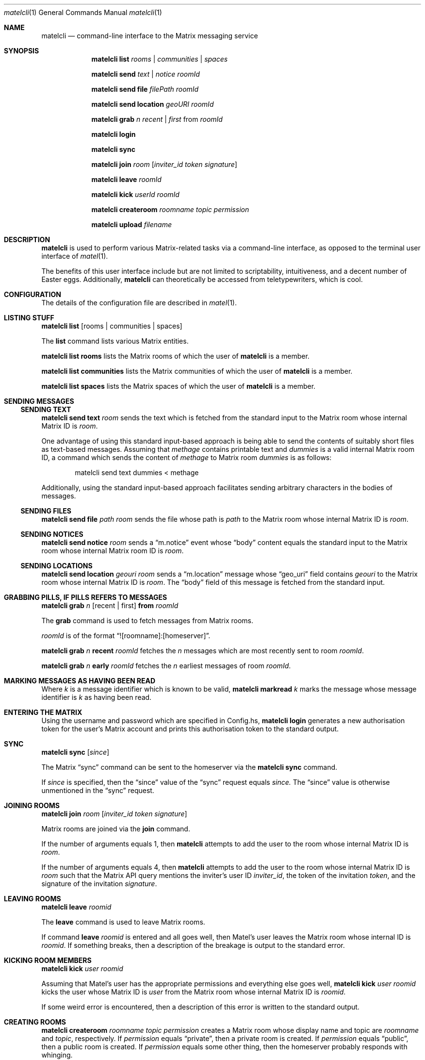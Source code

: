 .Dd $Mdocdate$
.Dt matelcli 1
.Os OpenBSD 6.9
.Sh NAME
.Nm matelcli
.Nd command-line interface to the Matrix messaging service
.Sh SYNOPSIS
.Nm matelcli list
.Ar rooms | communities | spaces
.Pp
.Nm matelcli send
.Ar text | notice
.Ar roomId
.Pp
.Nm matelcli send file
.Ar filePath roomId
.Pp
.Nm matelcli send location
.Ar geoURI roomId
.Pp
.Nm matelcli grab
.Ar n
.Ar recent | first
from
.Ar roomId
.Pp
.Nm matelcli login
.Pp
.Nm matelcli sync
.Pp
.Nm matelcli join
.Ar room
.Op Ar inviter_id token signature
.Pp
.Nm matelcli leave
.Ar roomId
.Pp
.Nm matelcli kick
.Ar userId roomId
.Pp
.Nm matelcli createroom
.Ar roomname topic permission
.Pp
.Nm matelcli upload
.Ar filename
.Sh DESCRIPTION
.Nm matelcli
is used to perform various Matrix-related tasks via a command-line
interface, as opposed to the terminal user interface of
.Xr matel 1 .
.Pp
The benefits of this user interface include but are not limited to
scriptability, intuitiveness, and a decent number of Easter eggs.
Additionally,
.Nm matelcli
can theoretically be accessed from teletypewriters, which is cool.
.Sh CONFIGURATION
The details of the configuration file are described in
.Xr matel 1 .
.Sh LISTING STUFF
.Nm matelcli list
.Op rooms | communities | spaces
.Pp
The
.Nm list
command lists various Matrix entities.
.Pp
.Nm matelcli list rooms
lists the Matrix rooms of which the user of
.Nm matelcli
is a member.
.Pp
.Nm matelcli list communities
lists the Matrix communities of which the user of
.Nm matelcli
is a member.
.Pp
.Nm matelcli list spaces
lists the Matrix spaces of which the user of
.Nm matelcli
is a member.
.Sh SENDING MESSAGES
.Ss SENDING TEXT
.Nm matelcli send text
.Ar room
sends the text which is fetched from the standard input to the Matrix
room whose internal Matrix ID is
.Ar room .
.Pp
One advantage of using this standard input-based approach is being able
to send the contents of suitably short files as text-based messages.
Assuming that
.Pa methage
contains printable text and
.Ar dummies
is a valid internal Matrix room ID, a command which sends the content of
.Pa methage
to Matrix room
.Ar dummies
is as follows:
.Bd -literal -offset indent
matelcli send text dummies < methage
.Ed
.Pp
Additionally, using the standard input-based approach facilitates
sending arbitrary characters in the bodies of messages.
.Ss SENDING FILES
.Nm matelcli send file
.Ar path
.Ar room
sends the file whose path is
.Ar path
to the Matrix room whose internal Matrix ID is
.Ar room .
.Ss SENDING NOTICES
.Nm matelcli send notice
.Ar room
sends a
.Dq m.notice
event whose
.Dq body
content equals the standard input to the Matrix room whose internal
Matrix room ID is
.Ar room .
.Ss SENDING LOCATIONS
.Nm matelcli send location
.Ar geouri
.Ar room
sends a
.Dq m.location
message whose
.Dq geo_uri
field contains
.Ar geouri
to the Matrix room whose internal Matrix ID is
.Ar room .
The
.Dq body
field of this message is fetched from the standard input.
.Sh GRABBING PILLS, IF "PILLS" REFERS TO MESSAGES
.Nm matelcli grab
.Ar n
.Op recent | first
.Nm from
.Ar roomId
.Pp
The
.Nm grab
command is used to fetch messages from Matrix rooms.
.Pp
.Ar roomId
is of the format
.Dq ![roomname]:[homeserver] .
.Pp
.Nm matelcli grab
.Ar n
.Nm recent
.Ar roomId
fetches the
.Ar n
messages which are most recently sent to room
.Ar roomId .
.Pp
.Nm matelcli grab
.Ar n
.Nm early
.Ar roomId
fetches the
.Ar n
earliest messages of room
.Ar roomId .
.Sh MARKING MESSAGES AS HAVING BEEN READ
Where
.Ar k
is a message identifier which is known to be valid,
.Nm matelcli markread
.Ar k
marks the message whose message identifier is
.Ar k
as having been read.
.Sh ENTERING THE MATRIX
Using the username and password which are specified in Config.hs,
.Nm matelcli login
generates a new authorisation token for the user's Matrix account and
prints this authorisation token to the standard output.
.Sh SYNC
.Nm matelcli sync
.Op Ar since
.Pp
The Matrix
.Dq sync
command can be sent to the homeserver via the
.Nm matelcli
.Nm sync
command.
.Pp
If
.Ar since
is specified, then the
.Dq since
value of the
.Dq sync
request equals
.Ar since.
The
.Dq since
value is otherwise unmentioned in the
.Dq sync
request.
.Sh JOINING ROOMS
.Nm matelcli join
.Ar room
.Op Ar inviter_id token signature
.Pp
Matrix rooms are joined via the
.Nm join
command.
.Pp
If the number of arguments equals 1, then
.Nm matelcli
attempts to add the user to the room whose internal Matrix ID is
.Ar room .
.Pp
If the number of arguments equals 4, then
.Nm matelcli
attempts to add the user to the room whose internal Matrix ID is
.Ar room
such that the Matrix API query mentions the inviter's user ID
.Ar inviter_id ,
the token of the invitation
.Ar token ,
and the signature of the invitation
.Ar signature .
.Sh LEAVING ROOMS
.Nm matelcli leave
.Ar roomid
.Pp
The
.Nm leave
command is used to leave Matrix rooms.
.Pp
If command
.Nm leave Ar roomid
is entered and all goes well, then Matel's user leaves the Matrix room
whose internal ID is
.Ar roomid .
If something breaks, then a description of the breakage is output to
the standard error.
.Sh KICKING ROOM MEMBERS
.Nm matelcli kick Ar user roomid
.Pp
Assuming that Matel's user has the appropriate permissions and
everything else goes well,
.Nm matelcli kick Ar user roomid
kicks the user whose Matrix ID is
.Ar user
from the Matrix room whose internal Matrix ID is
.Ar roomid .
.Pp
If some weird error is encountered, then a description of this error is
written to the standard output.
.Sh CREATING ROOMS
.Nm matelcli createroom
.Ar roomname topic permission
creates a Matrix room whose display name and topic are
.Ar roomname
and
.Ar topic ,
respectively.  If
.Ar permission
equals
.Dq private ,
then a private room is created.  If
.Ar permission
equals
.Dq public ,
then a public room is created.  If
.Ar permission
equals some other thing, then the homeserver probably responds with
whinging.
.Pp
If the desired room is actually created, then the internal Matrix ID of
the created room is written to the standard output.
.Pp
If something breaks, then a description of the breakage is written to
the standard error.
.Sh UPLOADING FILES
.Nm matelcli upload
.Ar filename
uploads the file which is read from the standard input to the homeserver
of the user of
.Nm matelcli ,
claiming that the filename of the uploaded file is
.Ar filename .
.Pp
The content of the file is cheesily read from the standard input because
giving
.Nm matelcli
direct access to the file implies being unable to use
.Xr unveil 2
to the maximum extent.
.Pp
Luckily, the cheesiness can be partially
decreased if for all files
.Va k ,
.Va k
is uploaded using the following command:
.Pp
.Dl matelcli upload k < k
.Pp
The user should note that files which are uploaded via the
.Nm upload
command are uploaded to the homeserver
.Em unencrypted .
.Sh EXAMPLES
.Ss Sending a Text-Based Message
The following command sends a message whose body is
.Dq yo, you suck
to the Matrix room whose internal Matrix ID is
.Sy !junkers:matrix.org :
.Pp
.Dl  echo -n 'yo, you suck' | matelcli send text !junkers:matrix.org
.Sh IMPROVING THE DISPLAY OF STUFF
The default
.Dq Show
instances which are used to print stuff are by and large a bit cheesy;
however, re-writing these things should be reasonably easy for
experienced Haskellers.  But inexperienced Haskellers need not worry;
within reason, VARIK is willing to write custom
.Dq Show
instances for Matel users.  But men who wish to request custom
.Dq Show
instances should ensure that the desired
.Dq Show
instance does not already exist.
.Sh BUG REPORTS
Bug reports should be sent to the maintainer or posted to
.Lk http://github.com/varikvalefor/matel/issues Matel's issue page .
.Sh SEE ALSO
.Xr matel 1
.Sh AUTHOR
.Nm matelcli
is maintained by
.An Varik
.An Dq NOT A COMPUTER PROGRAMMER!!!
.An Valefor
.Aq Mt varikvalefor@aol.com .
Hate mail should be forwarded accordingly.
